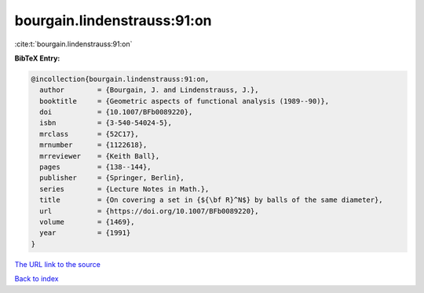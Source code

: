bourgain.lindenstrauss:91:on
============================

:cite:t:`bourgain.lindenstrauss:91:on`

**BibTeX Entry:**

.. code-block:: bibtex

   @incollection{bourgain.lindenstrauss:91:on,
     author        = {Bourgain, J. and Lindenstrauss, J.},
     booktitle     = {Geometric aspects of functional analysis (1989--90)},
     doi           = {10.1007/BFb0089220},
     isbn          = {3-540-54024-5},
     mrclass       = {52C17},
     mrnumber      = {1122618},
     mrreviewer    = {Keith Ball},
     pages         = {138--144},
     publisher     = {Springer, Berlin},
     series        = {Lecture Notes in Math.},
     title         = {On covering a set in {${\bf R}^N$} by balls of the same diameter},
     url           = {https://doi.org/10.1007/BFb0089220},
     volume        = {1469},
     year          = {1991}
   }

`The URL link to the source <https://doi.org/10.1007/BFb0089220>`__


`Back to index <../By-Cite-Keys.html>`__
